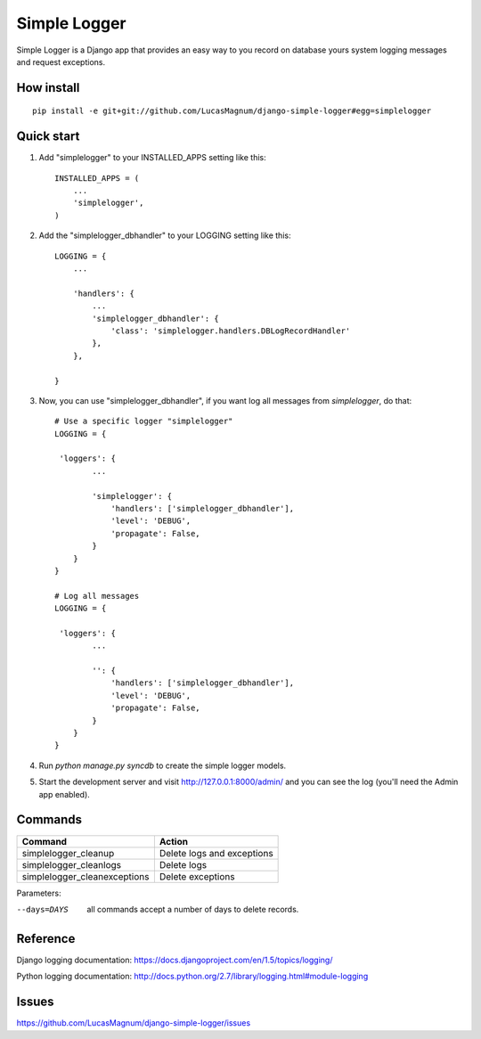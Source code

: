 =====
Simple Logger
=====
Simple Logger is a Django app that provides an easy way to you record on database
yours system logging messages and request exceptions.


How install
------------

::

    pip install -e git+git://github.com/LucasMagnum/django-simple-logger#egg=simplelogger


Quick start
-----------

1. Add "simplelogger" to your INSTALLED_APPS setting like this::

    INSTALLED_APPS = (
        ...
        'simplelogger',
    )

2. Add the "simplelogger_dbhandler" to your LOGGING setting like this::

    LOGGING = {
        ...

        'handlers': {
            ...
            'simplelogger_dbhandler': {
                'class': 'simplelogger.handlers.DBLogRecordHandler'
            },
        },

    }

3. Now, you can use "simplelogger_dbhandler", if you want log all messages from `simplelogger`, do that::

    # Use a specific logger "simplelogger"
    LOGGING = {

     'loggers': {
            ...

            'simplelogger': {
                'handlers': ['simplelogger_dbhandler'],
                'level': 'DEBUG',
                'propagate': False,
            }
        }
    }

    # Log all messages
    LOGGING = {

     'loggers': {
            ...

            '': {
                'handlers': ['simplelogger_dbhandler'],
                'level': 'DEBUG',
                'propagate': False,
            }
        }
    }

    

    

4. Run `python manage.py syncdb` to create the simple logger models.

5. Start the development server and visit http://127.0.0.1:8000/admin/
   and you can see the log (you'll need the Admin app enabled).


Commands
--------

+-----------+-------------------------+-------------------------------+
| Command                             | Action                        |
+=====================================+===============================+
| simplelogger_cleanup                | Delete logs and exceptions    |
+-------------------------------------+-------------------------------+
| simplelogger_cleanlogs              | Delete logs                   |
+------------------------+------------+-------------------------------+
| simplelogger_cleanexceptions        | Delete exceptions             |
+-------------------------------------+-------------------------------+

Parameters:

--days=DAYS   all commands accept a number of days to delete records.


Reference
---------

Django logging documentation: https://docs.djangoproject.com/en/1.5/topics/logging/

Python logging documentation: http://docs.python.org/2.7/library/logging.html#module-logging

Issues
---------
https://github.com/LucasMagnum/django-simple-logger/issues
